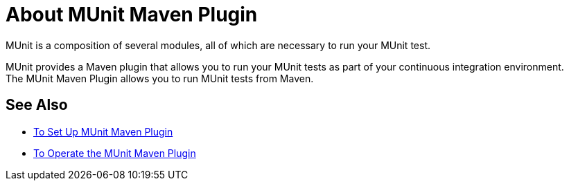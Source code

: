 = About MUnit Maven Plugin
:version-info: 2.0 and newer
:keywords: munit, testing, unit testing

MUnit is a composition of several modules, all of which are necessary to run your MUnit test.

MUnit provides a Maven plugin that allows you to run your MUnit tests as part of your continuous integration environment. +
The MUnit Maven Plugin allows you to run MUnit tests from Maven.



== See Also

* link:/munit/v/2.0/to-set-up-munit-maven-plugin[To Set Up MUnit Maven Plugin]
* link:/munit/v/2.0/munit-maven-plugin[To Operate the MUnit Maven Plugin]
